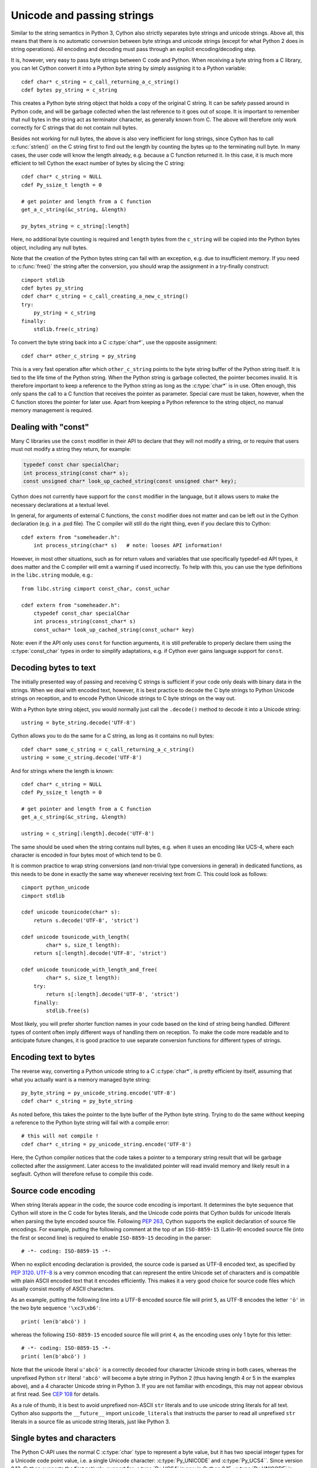 .. highlight:: cython

Unicode and passing strings
===========================

Similar to the string semantics in Python 3, Cython also strictly
separates byte strings and unicode strings.  Above all, this means
that there is no automatic conversion between byte strings and unicode
strings (except for what Python 2 does in string operations).  All
encoding and decoding must pass through an explicit encoding/decoding
step.

It is, however, very easy to pass byte strings between C code and Python.
When receiving a byte string from a C library, you can let Cython
convert it into a Python byte string by simply assigning it to a
Python variable::

    cdef char* c_string = c_call_returning_a_c_string()
    cdef bytes py_string = c_string

This creates a Python byte string object that holds a copy of the
original C string.  It can be safely passed around in Python code, and
will be garbage collected when the last reference to it goes out of
scope.  It is important to remember that null bytes in the string act
as terminator character, as generally known from C.  The above will
therefore only work correctly for C strings that do not contain null
bytes.

Besides not working for null bytes, the above is also very inefficient
for long strings, since Cython has to call :c:func:`strlen()` on the
C string first to find out the length by counting the bytes up to the
terminating null byte.  In many cases, the user code will know the
length already, e.g. because a C function returned it.  In this case,
it is much more efficient to tell Cython the exact number of bytes by
slicing the C string::

    cdef char* c_string = NULL
    cdef Py_ssize_t length = 0

    # get pointer and length from a C function
    get_a_c_string(&c_string, &length)

    py_bytes_string = c_string[:length]

Here, no additional byte counting is required and ``length`` bytes from
the ``c_string`` will be copied into the Python bytes object, including
any null bytes.

Note that the creation of the Python bytes string can fail with an
exception, e.g. due to insufficient memory.  If you need to
:c:func:`free()` the string after the conversion, you should wrap
the assignment in a try-finally construct::

    cimport stdlib
    cdef bytes py_string
    cdef char* c_string = c_call_creating_a_new_c_string()
    try:
        py_string = c_string
    finally:
        stdlib.free(c_string)

To convert the byte string back into a C :c:type:`char*`, use the
opposite assignment::

    cdef char* other_c_string = py_string

This is a very fast operation after which ``other_c_string`` points to
the byte string buffer of the Python string itself.  It is tied to the
life time of the Python string.  When the Python string is garbage
collected, the pointer becomes invalid.  It is therefore important to
keep a reference to the Python string as long as the :c:type:`char*`
is in use.  Often enough, this only spans the call to a C function that
receives the pointer as parameter.  Special care must be taken,
however, when the C function stores the pointer for later use.  Apart
from keeping a Python reference to the string object, no manual memory
management is required.

Dealing with "const"
--------------------

Many C libraries use the ``const`` modifier in their API to declare
that they will not modify a string, or to require that users must
not modify a string they return, for example:

.. code-block:: c

    typedef const char specialChar;
    int process_string(const char* s);
    const unsigned char* look_up_cached_string(const unsigned char* key);

Cython does not currently have support for the ``const`` modifier in
the language, but it allows users to make the necessary declarations
at a textual level.

In general, for arguments of external C functions, the ``const``
modifier does not matter and can be left out in the Cython
declaration (e.g. in a .pxd file).  The C compiler will still do
the right thing, even if you declare this to Cython::

    cdef extern from "someheader.h":
        int process_string(char* s)   # note: looses API information!

However, in most other situations, such as for return values and
variables that use specifically typedef-ed API types, it does matter
and the C compiler will emit a warning if used incorrectly.  To help
with this, you can use the type definitions in the ``libc.string``
module, e.g.::

    from libc.string cimport const_char, const_uchar

    cdef extern from "someheader.h":
        ctypedef const_char specialChar
        int process_string(const_char* s)
        const_uchar* look_up_cached_string(const_uchar* key)

Note: even if the API only uses ``const`` for function arguments,
it is still preferable to properly declare them using the
:c:type:`const_char` types in order to simplify adaptations, e.g.
if Cython ever gains language support for ``const``.

Decoding bytes to text
----------------------

The initially presented way of passing and receiving C strings is
sufficient if your code only deals with binary data in the strings.
When we deal with encoded text, however, it is best practice to decode
the C byte strings to Python Unicode strings on reception, and to
encode Python Unicode strings to C byte strings on the way out.

With a Python byte string object, you would normally just call the
``.decode()`` method to decode it into a Unicode string::

    ustring = byte_string.decode('UTF-8')

Cython allows you to do the same for a C string, as long as it
contains no null bytes::

    cdef char* some_c_string = c_call_returning_a_c_string()
    ustring = some_c_string.decode('UTF-8')

And for strings where the length is known::

    cdef char* c_string = NULL
    cdef Py_ssize_t length = 0

    # get pointer and length from a C function
    get_a_c_string(&c_string, &length)

    ustring = c_string[:length].decode('UTF-8')

The same should be used when the string contains null bytes, e.g. when
it uses an encoding like UCS-4, where each character is encoded in four
bytes most of which tend to be 0.

It is common practice to wrap string conversions (and non-trivial type
conversions in general) in dedicated functions, as this needs to be
done in exactly the same way whenever receiving text from C.  This
could look as follows::

    cimport python_unicode
    cimport stdlib

    cdef unicode tounicode(char* s):
        return s.decode('UTF-8', 'strict')

    cdef unicode tounicode_with_length(
            char* s, size_t length):
        return s[:length].decode('UTF-8', 'strict')

    cdef unicode tounicode_with_length_and_free(
            char* s, size_t length):
        try:
            return s[:length].decode('UTF-8', 'strict')
        finally:
            stdlib.free(s)

Most likely, you will prefer shorter function names in your code based
on the kind of string being handled.  Different types of content often
imply different ways of handling them on reception.  To make the code
more readable and to anticipate future changes, it is good practice to
use separate conversion functions for different types of strings.

Encoding text to bytes
----------------------

The reverse way, converting a Python unicode string to a C
:c:type:`char*`, is pretty efficient by itself, assuming that what
you actually want is a memory managed byte string::

    py_byte_string = py_unicode_string.encode('UTF-8')
    cdef char* c_string = py_byte_string

As noted before, this takes the pointer to the byte buffer of the
Python byte string.  Trying to do the same without keeping a reference
to the Python byte string will fail with a compile error::

    # this will not compile !
    cdef char* c_string = py_unicode_string.encode('UTF-8')

Here, the Cython compiler notices that the code takes a pointer to a
temporary string result that will be garbage collected after the
assignment.  Later access to the invalidated pointer will read invalid
memory and likely result in a segfault.  Cython will therefore refuse
to compile this code.

Source code encoding
--------------------

When string literals appear in the code, the source code encoding is
important.  It determines the byte sequence that Cython will store in
the C code for bytes literals, and the Unicode code points that Cython
builds for unicode literals when parsing the byte encoded source file.
Following `PEP 263`_, Cython supports the explicit declaration of
source file encodings.  For example, putting the following comment at
the top of an ``ISO-8859-15`` (Latin-9) encoded source file (into the
first or second line) is required to enable ``ISO-8859-15`` decoding
in the parser::

    # -*- coding: ISO-8859-15 -*-

When no explicit encoding declaration is provided, the source code is
parsed as UTF-8 encoded text, as specified by `PEP 3120`_.  `UTF-8`_
is a very common encoding that can represent the entire Unicode set of
characters and is compatible with plain ASCII encoded text that it
encodes efficiently.  This makes it a very good choice for source code
files which usually consist mostly of ASCII characters.

.. _`PEP 263`: http://www.python.org/dev/peps/pep-0263/
.. _`PEP 3120`: http://www.python.org/dev/peps/pep-3120/
.. _`UTF-8`: http://en.wikipedia.org/wiki/UTF-8

As an example, putting the following line into a UTF-8 encoded source
file will print ``5``, as UTF-8 encodes the letter ``'ö'`` in the two
byte sequence ``'\xc3\xb6'``::

    print( len(b'abcö') )

whereas the following ``ISO-8859-15`` encoded source file will print
``4``, as the encoding uses only 1 byte for this letter::

    # -*- coding: ISO-8859-15 -*-
    print( len(b'abcö') )

Note that the unicode literal ``u'abcö'`` is a correctly decoded four
character Unicode string in both cases, whereas the unprefixed Python
``str`` literal ``'abcö'`` will become a byte string in Python 2 (thus
having length 4 or 5 in the examples above), and a 4 character Unicode
string in Python 3.  If you are not familiar with encodings, this may
not appear obvious at first read.  See `CEP 108`_ for details.

As a rule of thumb, it is best to avoid unprefixed non-ASCII ``str``
literals and to use unicode string literals for all text.  Cython also
supports the ``__future__`` import ``unicode_literals`` that instructs
the parser to read all unprefixed ``str`` literals in a source file as
unicode string literals, just like Python 3.

.. _`CEP 108`: http://wiki.cython.org/enhancements/stringliterals

Single bytes and characters
---------------------------

The Python C-API uses the normal C :c:type:`char` type to represent
a byte value, but it has two special integer types for a Unicode code
point value, i.e. a single Unicode character: :c:type:`Py_UNICODE`
and :c:type:`Py_UCS4``.  Since version 0.13, Cython supports the
first natively, support for :c:type:`Py_UCS4` is new in Cython 0.15.
:c:type:`Py_UNICODE` is either defined as an unsigned 2-byte or
4-byte integer, or as :c:type:`wchar_t`, depending on the platform.
The exact type is a compile time option in the build of the CPython
interpreter and extension modules inherit this definition at C
compile time.  The advantage of :c:type:`Py_UCS4` is that it is
guaranteed to be large enough for any Unicode code point value,
regardless of the platform.  It is defined as a 32bit unsigned int
or long.

In Cython, the :c:type:`char` type behaves differently from the
:c:type:`Py_UNICODE` and :c:type:`Py_UCS4` types when coercing
to Python objects.  Similar to the behaviour of the bytes type in
Python 3, the :c:type:`char` type coerces to a Python integer
value by default, so that the following prints 65 and not ``A``::

    # -*- coding: ASCII -*-

    cdef char char_val = 'A'
    assert char_val == 65   # ASCII encoded byte value of 'A'
    print( char_val )

If you want a Python bytes string instead, you have to request it
explicitly, and the following will print ``A`` (or ``b'A'`` in Python
3)::

    print( <bytes>char_val )

The explicit coercion works for any C integer type.  Values outside of
the range of a :c:type:`char` or :c:type:`unsigned char` will raise an
``OverflowError`` at runtime.  Coercion will also happen automatically
when assigning to a typed variable, e.g.::

    cdef bytes py_byte_string
    py_byte_string = char_val

On the other hand, the :c:type:`Py_UNICODE` and :c:type:`Py_UCS4`
types are rarely used outside of the context of a Python unicode string,
so their default behaviour is to coerce to a Python unicode object.  The
following will therefore print the character ``A``, as would the same
code with the :c:type:`Py_UNICODE` type::

    cdef Py_UCS4 uchar_val = u'A'
    assert uchar_val == 65 # character point value of u'A'
    print( uchar_val )

Again, explicit casting will allow users to override this behaviour.
The following will print 65::

    cdef Py_UCS4 uchar_val = u'A'
    print( <long>uchar_val )

Note that casting to a C ``long`` (or ``unsigned long``) will work
just fine, as the maximum code point value that a Unicode character
can have is 1114111 (``0x10FFFF``).  On platforms with 32bit or more,
``int`` is just as good.


Narrow Unicode builds
----------------------

In narrow Unicode builds of CPython, i.e. builds where
``sys.maxunicode`` is 65535 (such as all Windows builds, as opposed to
1114111 in wide builds), it is still possible to use Unicode character
code points that do not fit into the 16 bit wide :c:type:`Py_UNICODE`
type. For example, such a CPython build will accept the unicode literal
``u'\U00012345'``.  However, the underlying system level encoding
leaks into Python space in this case, so that the length of this
literal becomes 2 instead of 1.  This also shows when iterating over
it or when indexing into it.  The visible substrings are ``u'\uD808'``
and ``u'\uDF45'`` in this example.  They form a so-called surrogate
pair that represents the above character.

For more information on this topic, it is worth reading the `Wikipedia
article about the UTF-16 encoding`_.

.. _`Wikipedia article about the UTF-16 encoding`: http://en.wikipedia.org/wiki/UTF-16/UCS-2

The same properties apply to Cython code that gets compiled for a
narrow CPython runtime environment.  In most cases, e.g. when
searching for a substring, this difference can be ignored as both the
text and the substring will contain the surrogates.  So most Unicode
processing code will work correctly also on narrow builds.  Encoding,
decoding and printing will work as expected, so that the above literal
turns into exactly the same byte sequence on both narrow and wide
Unicode platforms.

However, programmers should be aware that a single :c:type:`Py_UNICODE`
value (or single 'character' unicode string in CPython) may not be
enough to represent a complete Unicode character on narrow platforms.
For example, if an independent search for ``u'\uD808'`` and
``u'\uDF45'`` in a unicode string succeeds, this does not necessarily
mean that the character ``u'\U00012345`` is part of that string.  It
may well be that two different characters are in the string that just
happen to share a code unit with the surrogate pair of the character
in question.  Looking for substrings works correctly because the two
code units in the surrogate pair use distinct value ranges, so the
pair is always identifiable in a sequence of code points.

As of version 0.15, Cython has extended support for surrogate pairs so
that you can safely use an ``in`` test to search character values from
the full :c:type:`Py_UCS4` range even on narrow platforms::

    cdef Py_UCS4 uchar = 0x12345
    print( uchar in some_unicode_string )

Similarly, it can coerce a one character string with a high Unicode
code point value to a Py_UCS4 value on both narrow and wide Unicode
platforms::

    cdef Py_UCS4 uchar = u'\U00012345'
    assert uchar == 0x12345


Iteration
---------

Cython 0.13 supports efficient iteration over :c:type:`char*`,
bytes and unicode strings, as long as the loop variable is
appropriately typed. So the following will generate the expected
C code::

    cdef char* c_string = ...

    cdef char c
    for c in c_string[:100]:
        if c == 'A': ...

The same applies to bytes objects::

    cdef bytes bytes_string = ...

    cdef char c
    for c in bytes_string:
        if c == 'A': ...

For unicode objects, Cython will automatically infer the type of the
loop variable as :c:type:`Py_UCS4`::

    cdef unicode ustring = ...

    # NOTE: no typing required for 'uchar' !
    for uchar in ustring:
        if uchar == u'A': ...

The automatic type inference usually leads to much more efficient code
here.  However, note that some unicode operations still require the
value to be a Python object, so Cython may end up generating redundant
conversion code for the loop variable value inside of the loop.  If
this leads to a performance degradation for a specific piece of code,
you can either type the loop variable as a Python object explicitly,
or assign its value to a Python typed variable somewhere inside of the
loop to enforce one-time coercion before running Python operations on
it.

There are also optimisations for ``in`` tests, so that the following
code will run in plain C code, (actually using a switch statement)::

    cdef Py_UCS4 uchar_val = get_a_unicode_character()
    if uchar_val in u'abcABCxY':
        ...

Combined with the looping optimisation above, this can result in very
efficient character switching code, e.g. in unicode parsers.
